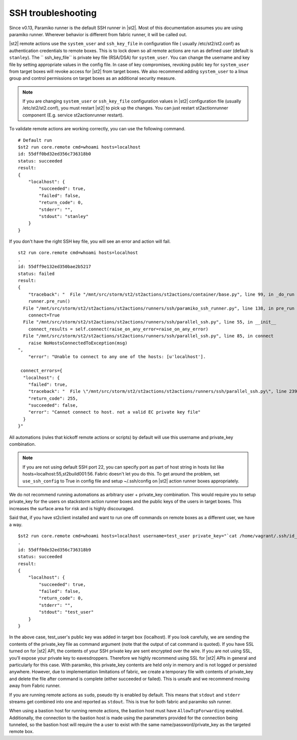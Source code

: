 SSH troubleshooting
===================

Since v0.13, Paramiko runner is the default SSH runner in |st2|. Most of this
documentation assumes you are using paramiko runner. Wherever behavior is different from
fabric runner, it will be called out.

|st2| remote actions use the ``system_user`` and ``ssh_key_file`` in configuration file (
usually /etc/st2/st2.conf) as authentication credentials to remote boxes. This is to lock
down so all remote actions are run as defined user (default is ``stanley``). The ``
ssh_key_file`` is private key file (RSA/DSA) for ``system_user``. You can change the
username and key file by setting appropriate values in the config file. In case of key
compromises, revoking public key for ``system_user`` from target boxes will revoke access
for |st2| from target boxes. We also recommend adding ``system_user`` to a linux group and
control permissions on target boxes as an additional security measure.

.. note::

    If you are changing ``system_user`` or ``ssh_key_file`` configuration values in |st2|
    configuration file (usually /etc/st2/st2.conf), you must restart |st2| to pick up the
    changes. You can just restart st2actionrunner component (E.g. service st2actionrunner restart).

To validate remote actions are working correctly, you can use the following command.

::

    # Default run
    $st2 run core.remote cmd=whoami hosts=localhost
    id: 55dff0bd32ed356c736318b0
    status: succeeded
    result:
    {
        "localhost": {
            "succeeded": true,
            "failed": false,
            "return_code": 0,
            "stderr": "",
            "stdout": "stanley"
        }
    }

If you don't have the right SSH key file, you will see an error and action will fail.

::

    st2 run core.remote cmd=whoami hosts=localhost
    .
    id: 55dff9e132ed350bae2b5217
    status: failed
    result:
    {
        "traceback": "  File "/mnt/src/storm/st2/st2actions/st2actions/container/base.py", line 99, in _do_run
        runner.pre_run()
      File "/mnt/src/storm/st2/st2actions/st2actions/runners/ssh/paramiko_ssh_runner.py", line 138, in pre_run
        connect=True
      File "/mnt/src/storm/st2/st2actions/st2actions/runners/ssh/parallel_ssh.py", line 55, in __init__
        connect_results = self.connect(raise_on_any_error=raise_on_any_error)
      File "/mnt/src/storm/st2/st2actions/st2actions/runners/ssh/parallel_ssh.py", line 85, in connect
        raise NoHostsConnectedToException(msg)
    ",
        "error": "Unable to connect to any one of the hosts: [u'localhost'].

     connect_errors={
      "localhost": {
        "failed": true,
        "traceback": "  File \"/mnt/src/storm/st2/st2actions/st2actions/runners/ssh/parallel_ssh.py\", line 239, in _connect\n    client.connect()\n  File \"/mnt/src/storm/st2/st2actions/st2actions/runners/ssh/paramiko_ssh.py\", line 134, in connect\n    self.client.connect(**conninfo)\n  File \"/mnt/src/storm/st2/virtualenv/local/lib/python2.7/site-packages/paramiko/client.py\", line 307, in connect\n    look_for_keys, gss_auth, gss_kex, gss_deleg_creds, gss_host)\n  File \"/mnt/src/storm/st2/virtualenv/local/lib/python2.7/site-packages/paramiko/client.py\", line 519, in _auth\n    raise saved_exception\n",
        "return_code": 255,
        "succeeded": false,
        "error": "Cannot connect to host. not a valid EC private key file"
      }
    }"

All automations (rules that kickoff remote actions or scripts) by default will use this
username and private_key combination.

.. note::

    If you are not using default SSH port 22, you can specify port as part of host string in hosts list like hosts=localhost:55,st2build001:56. Fabric doesn't let you do this.
    To get around the problem, set ``use_ssh_config`` to True in config file and setup ~/.ssh/config on |st2| action runner boxes appropriately.

We do not recommend running automations as arbitrary user + private_key combination. This
would require you to setup private_key for the users on stackstorm action runner boxes and
the public keys of the users in target boxes. This increases the surface area for risk and
is highly discouraged.

Said that, if you have st2client installed and want to run one off commands on remote
boxes as a different user, we have a way.

::

    $st2 run core.remote cmd=whoami hosts=localhost username=test_user private_key="`cat /home/vagrant/.ssh/id_rsa`"
    .
    id: 55dff0de32ed356c736318b9
    status: succeeded
    result:
    {
        "localhost": {
            "succeeded": true,
            "failed": false,
            "return_code": 0,
            "stderr": "",
            "stdout": "test_user"
        }
    }

In the above case, test_user's public key was added in target box (localhost). If you look
carefully, we are sending the contents of the private_key file as command argument (note
that the output of cat command is quoted). If you have SSL turned on for |st2| API, the
contents of your SSH private key are sent encrypted over the wire. If you are not using
SSL, you'll expose your private key to eavesdroppers. Therefore we highly recommend using
SSL for |st2| APIs in general and particularly for this case. With paramiko, this
private_key contents are held only in memory and is not logged or persisted anywhere.
However, due to implementation limitations of fabric, we create a temporary file with
contents of private_key and delete the file after command is complete (either succeeded or
failed). This is unsafe and we recommend moving away from Fabric runner.

If you are running remote actions as ``sudo``, pseudo tty is enabled by default. This means
that ``stdout`` and ``stderr`` streams get combined into one and reported as ``stdout``. This
is true for both fabric and paramiko ssh runner.

When using a bastion host for running remote actions, the bastion host must have ``AllowTcpForwarding``
enabled. Additionally, the connection to the bastion host is made using the parameters provided for
the connection being tunneled, so the bastion host will require the a user to exist with the same
name/password/private_key as the targeted remote box.
